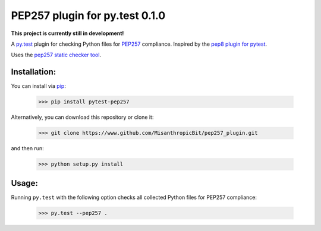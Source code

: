 PEP257 plugin for py.test 0.1.0
===============================

**This project is currently still in development!**

.. .. image:: https://travis-ci.org/MisanthropicBit/pep257_plugin.svg?branch=master
..     :target: https://travis-ci.org/MisanthropicBit/pep257_plugin

.. .. image:: https://pypip.in/v/pep257_plugin/badge.png
..     :target: https://crate.io/packages/pep257_plugin/
..     :alt: Latest PyPI version

A `py.test <http://pytest.org/latest/>`_ plugin for checking Python files for `PEP257 <http://legacy.python.org/dev/peps/pep-0257/>`_ compliance.
Inspired by the `pep8 plugin for pytest <https://bitbucket.org/hpk42/pytest-pep8/>`_.

Uses the  `pep257 static checker tool <https://github.com/GreenSteam/pep257>`_.

Installation:
-------------

You can install via `pip <http://pip.readthedocs.org/en/latest/index.html>`_:

    >>> pip install pytest-pep257

Alternatively, you can download this repository or clone it:

    >>> git clone https://www.github.com/MisanthropicBit/pep257_plugin.git

and then run:

    >>> python setup.py install

Usage:
------

Running ``py.test`` with the following option checks all collected Python files
for PEP257 compliance:

    >>> py.test --pep257 .
